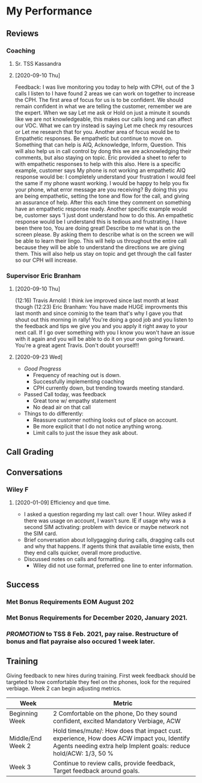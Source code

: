* My Performance
** Reviews
*** Coaching
**** Sr. TSS Kassandra
**** [2020-09-10 Thu] 
Feedback: I was live monitoring you today to help with CPH, out of the 3 calls I listen to I have found 2 areas we can work on together to increase the CPH. The first area of focus for us is to be confident.  We should remain confident in what we are telling the customer, remember we are the expert. When we say Let me ask or Hold on just a minute it sounds like we are not knowledgeable, this makes our calls long and can affect our VOC. What we can try instead is saying Let me check my resources or Let me research that for you. Another area of focus would be to Empathetic responses. Be empathetic but continue to move on. Something that can help is AIQ, Acknowledge, Inform, Question. This will also help us in call control by dong this we are acknowledging their comments, but also staying on topic. Eric provided a sheet to refer to with empathetic responses to help with this also. Here is a specific example, customer says My phone is not working an empathetic AIQ response would be:  I completely understand your frustration I would feel the same if my phone wasnt working. I would be happy to help you fix your phone, what error message are you receiving? By doing this you are being empathetic, setting the tone and flow for the call, and giving an assurance of help. After this each time they comment on something have an empathetic response ready. Another specific example would be, customer says 'I just dont understand how to do this. An empathetic response would be I understand this is tedious and frustrating, I have been there too, You are doing great! Describe to me what is on the screen please. By asking them to describe what is on the screen we will be able to learn their lingo. This will help us throughout the entire call because they will be able to understand the directions we are giving them. This will also help us stay on topic and get through the call faster so our CPH will increase.
*** Supervisor Eric Branham
**** [2020-09-10 Thu]
(12:16) Travis Arnold: I think ive improved since last month at least  though
(12:23) Eric Branham: You have made HUGE improvments this last month and since cominig to the team that's why I gave you that shout out this morning in rally!  
You're doing a good job and you listen to the feedback and tips we give you and you apply it right away to your next call. 
If I go over something with you I know you won't have an issue with it again and you will be able to do it on your own going forward. 
You're a great agent Travis.  Don't doubt yourself!! 
**** [2020-09-23 Wed]
- /Good Progress/
  - Frequency of reaching out is down.
  - Successfully implementing coaching
  - CPH currently down, but trending towards meeting standard.
- Passed Call today, was feedback
  - Great tone w/ empathy statement
  - No dead air on that call
- Things to do differently: 
  - Reassure customer nothing looks out of place on account.
  - Be more explicit that I do not notice anything wrong.
  - Limit calls to just the issue they ask about.


** Call Grading
** Conversations
*** Wiley F
**** [2020-01-09] Efficiency and que time.
- I asked a question regarding my last call: over 1 hour. Wiley asked if there was usage on account, I wasn't sure. IE if usage why was a second SIM activating: problem with device or maybe network not the SIM card.
- Brief conversation about lollygagging during calls, dragging calls out and why that happens. If agents think that available time exists, then they end calls quicker, overall more productive.
- Discussed notes on calls and formatting.
  - Wiley did not use format, preferred one line  to enter information.
** Success
*** Met Bonus Requirements EOM August 202
*** Met Bonus Requirements for December 2020, January 2021.
*** /PROMOTION/ to TSS 8 Feb. 2021, pay raise. Restructure of bonus and flat payraise also occured 1 week later.

** Training
Giving feedback to new hires during training. First week feedback should be targeted to how comfortable they feel on the phones, look for the required verbiage. Week 2 can begin adjusting metrics.
| Week              | Metric                                                                                                                                                         |
|-------------------+----------------------------------------------------------------------------------------------------------------------------------------------------------------|
| Beginning Week    | 2 Comfortable on the phone, Do they sound confident, excited  Mandatory Verbiage, ACW                                                                          |
| Middle/End Week 2 | Hold times/mute/: How does that impact cust. experience, How does ACW impact you, Identify Agents needing extra help Implent goals: reduce hold/ACW: 1/3, 50 % |
| Week 3            | Continue to review calls, provide feedback, Target feedback around goals.                                                                                      |


